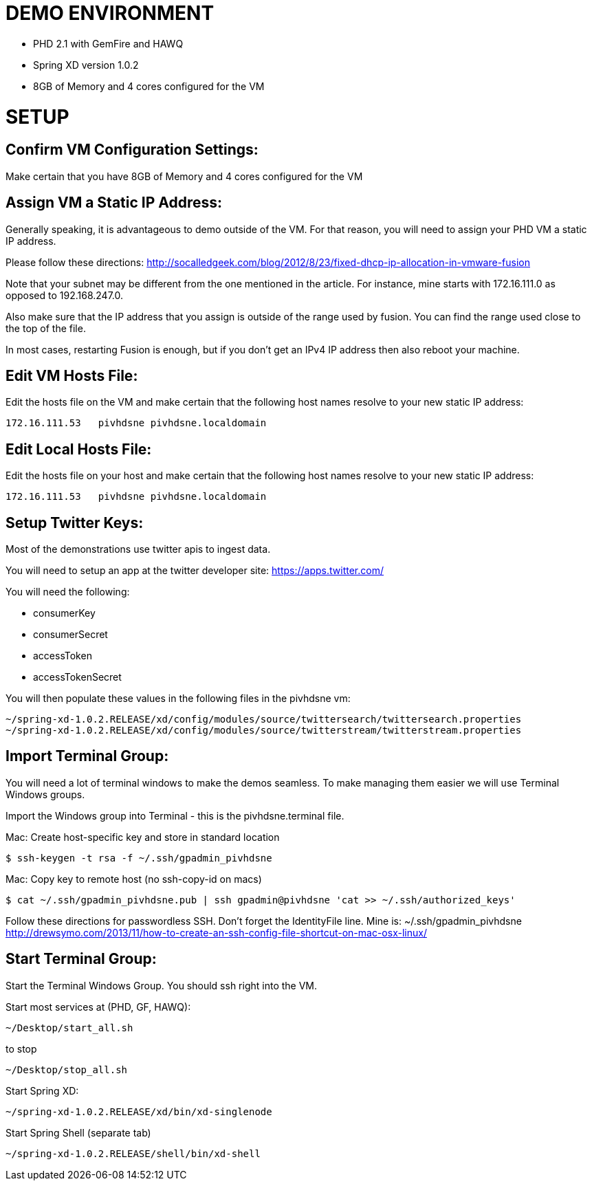 
= DEMO ENVIRONMENT

* PHD 2.1 with GemFire and HAWQ
* Spring XD version 1.0.2
* 8GB of Memory and 4 cores configured for the VM



= SETUP

== Confirm VM Configuration Settings:
Make certain that you have 8GB of Memory and 4 cores configured for the VM

== Assign VM a Static IP Address:

Generally speaking, it is advantageous to demo outside of the VM.  For that reason, you will need to assign your PHD VM a static IP address.

Please follow these directions:
http://socalledgeek.com/blog/2012/8/23/fixed-dhcp-ip-allocation-in-vmware-fusion

Note that your subnet may be different from the one mentioned in the article.  For instance, mine starts with 172.16.111.0 as opposed to 192.168.247.0.

Also make sure that the IP address that you assign is outside of the range used by fusion.  You can find the range used close to the top of the file.

In most cases, restarting Fusion is enough, but if you don't get an IPv4 IP address then also reboot your machine.

== Edit VM Hosts File:

Edit the hosts file on the VM and make certain that the following host names resolve to your new static IP address:
----
172.16.111.53   pivhdsne pivhdsne.localdomain
----
== Edit Local Hosts File:

Edit the hosts file on your host and make certain that the following host names resolve to your new static IP address:
----
172.16.111.53   pivhdsne pivhdsne.localdomain
----

== Setup Twitter Keys:

Most of the demonstrations use twitter apis to ingest data.

You will need to setup an app at the twitter developer site:
https://apps.twitter.com/

You will need the following:

* consumerKey
* consumerSecret
* accessToken
* accessTokenSecret

You will then populate these values in the following files in the pivhdsne vm:
----
~/spring-xd-1.0.2.RELEASE/xd/config/modules/source/twittersearch/twittersearch.properties
~/spring-xd-1.0.2.RELEASE/xd/config/modules/source/twitterstream/twitterstream.properties
----
== Import Terminal Group:

You will need a lot of terminal windows to make the demos seamless.  To make managing them easier we will use Terminal Windows groups.

Import the Windows group into Terminal - this is the pivhdsne.terminal file.

Mac:
Create host-specific key and store in standard location
----
$ ssh-keygen -t rsa -f ~/.ssh/gpadmin_pivhdsne
----

Mac:
Copy key to remote host (no ssh-copy-id on macs)
----
$ cat ~/.ssh/gpadmin_pivhdsne.pub | ssh gpadmin@pivhdsne 'cat >> ~/.ssh/authorized_keys'
----

Follow these directions for passwordless SSH.  Don't forget the IdentityFile line.  Mine is: ~/.ssh/gpadmin_pivhdsne
http://drewsymo.com/2013/11/how-to-create-an-ssh-config-file-shortcut-on-mac-osx-linux/


== Start Terminal Group:
Start the Terminal Windows Group.  You should ssh right into the VM.

Start most services at (PHD, GF, HAWQ):
----
~/Desktop/start_all.sh
----

to stop
----
~/Desktop/stop_all.sh
----

Start Spring XD:
----
~/spring-xd-1.0.2.RELEASE/xd/bin/xd-singlenode
----

Start Spring Shell (separate tab)
----
~/spring-xd-1.0.2.RELEASE/shell/bin/xd-shell
----
